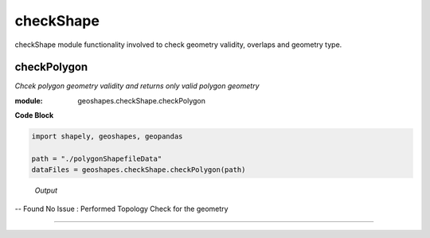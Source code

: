 **checkShape**
==============
checkShape module functionality involved to check geometry validity, overlaps and geometry type.

checkPolygon
------------

*Chcek polygon geometry validity and returns only valid polygon geometry*

:module: geoshapes.checkShape.checkPolygon

.. function:: checkPolygon(data:str)

   :param data: data file or directory path
   :type data: str
   :return: geopandas GeoDataFame
   :rtype: geopandas.GeoDataFame
    
.. container:: header

    **Code Block**

.. code-block:: python

  import shapely, geoshapes, geopandas
  
  path = "./polygonShapefileData"
  dataFiles = geoshapes.checkShape.checkPolygon(path)
  
.. container:: header

        *Output*
   -- Found No Issue : Performed Topology Check for the geometry


----------------------------------------------------------------------------------------------------